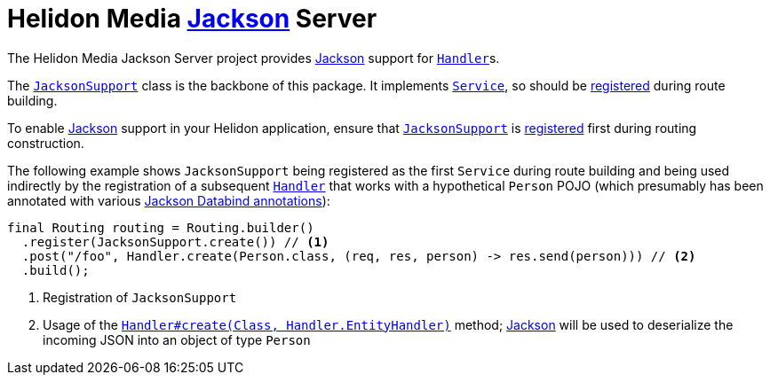 = Helidon Media https://github.com/FasterXML/jackson#jackson-project-home-github[Jackson] Server

The Helidon Media Jackson Server project provides
https://github.com/FasterXML/jackson#jackson-project-home-github[Jackson]
support for
https://helidon.io/docs/latest/apidocs/io/helidon/webserver/Handler.html[`Handler`]s.

The
https://helidon.io/docs/latest/apidocs/io/helidon/media/jackson/server/JacksonSupport.html[`JacksonSupport`]
class is the backbone of this package.  It implements
https://helidon.io/docs/latest/apidocs/io/helidon/webserver/Service.html[`Service`],
so should be
https://helidon.io/docs/latest/apidocs/io/helidon/webserver/Routing.Builder.html#register-io.helidon.webserver.Service...-[registered]
during route building.

To enable
https://github.com/FasterXML/jackson#jackson-project-home-github[Jackson]
support in your Helidon application, ensure that
https://helidon.io/docs/latest/apidocs/io/helidon/media/jackson/server/JacksonSupport.html[`JacksonSupport`]
is
https://helidon.io/docs/latest/apidocs/io/helidon/webserver/Routing.Builder.html#register-io.helidon.webserver.Service...-[registered]
first during routing construction.

The following example shows `JacksonSupport` being registered as the
first `Service` during route building and being used indirectly by the
registration of a subsequent
https://helidon.io/docs/latest/apidocs/io/helidon/webserver/Handler.html[`Handler`]
that works with a hypothetical `Person` POJO (which presumably has
been annotated with various
https://fasterxml.github.io/jackson-databind/javadoc/2.9/[Jackson
Databind annotations]):

[source,java]
----
final Routing routing = Routing.builder()
  .register(JacksonSupport.create()) // <1>
  .post("/foo", Handler.create(Person.class, (req, res, person) -> res.send(person))) // <2>
  .build();
----
<1> Registration of `JacksonSupport`
<2> Usage of the
https://helidon.io/docs/latest/apidocs/io/helidon/webserver/Handler.html#create-java.lang.Class-io.helidon.webserver.Handler.EntityHandler-[`Handler#create(Class,
Handler.EntityHandler)`] method;
https://github.com/FasterXML/jackson#jackson-project-home-github[Jackson]
will be used to deserialize the incoming JSON into an object of type
`Person`
